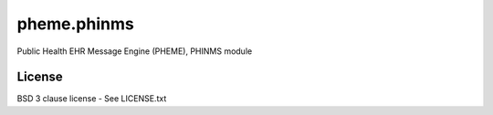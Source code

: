 pheme.phinms
============

Public Health EHR Message Engine (PHEME), PHINMS module

License
-------

BSD 3 clause license - See LICENSE.txt


